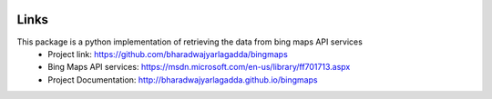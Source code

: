 .. image:: https://img.shields.io/github/license/mashape/apistatus.svg
   :target: http://opensource.org/licenses/MIT
.. image:: https://travis-ci.org/bharadwajyarlagadda/bingmaps.svg?branch=develop
    :target: https://travis-ci.org/bharadwajyarlagadda/bingmaps
.. image:: https://coveralls.io/repos/github/bharadwajyarlagadda/bingmaps/badge.svg?branch=develop
    :target: https://coveralls.io/github/bharadwajyarlagadda/bingmaps?branch=develop

Links
=====
This package is a python implementation of retrieving the data from bing maps API services
 - Project link: https://github.com/bharadwajyarlagadda/bingmaps
 - Bing Maps API services: https://msdn.microsoft.com/en-us/library/ff701713.aspx
 - Project Documentation: http://bharadwajyarlagadda.github.io/bingmaps